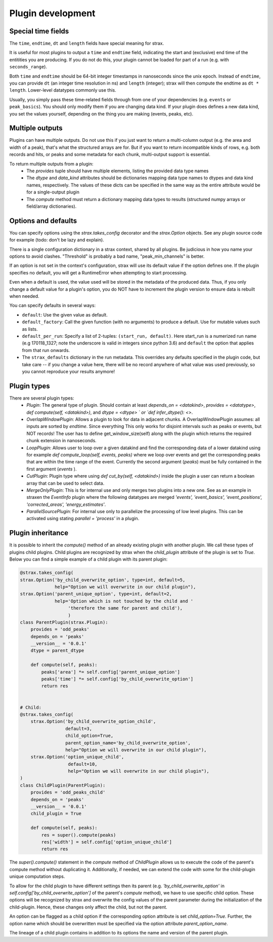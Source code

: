 Plugin development
===================

Special time fields
-----------------------
The ``time``, ``endtime``, ``dt`` and ``length`` fields have special meaning for strax.

It is useful for most plugins to output a ``time`` and ``endtime`` field, indicating the
start and (exclusive) end time of the entitities you are producing.
If you do not do this, your plugin cannot be loaded for part of a run (e.g. with ``seconds_range``).

Both ``time`` and ``endtime`` should be 64-bit integer timestamps in nanoseconds since the unix epoch. Instead of ``endtime``, you can provide ``dt`` (an integer time resolution in ns) and ``length`` (integer); strax will then compute the endtime as ``dt * length``. Lower-level datatypes commonly use this.

Usually, you simply pass these time-related fields through from one of your dependencies (e.g. ``events`` or ``peak_basics``). You should only modify them if you are changing data kind. If your plugin does defines a new data kind, you set the values yourself, depending on the thing you are making (events, peaks, etc).



Multiple outputs
------------------
Plugins can have multiple outputs. Do not use this if you just want to return a multi-column output (e.g. the area and width of a peak), that's what the structured arrays are for. But if you want to return incompatible kinds of rows, e.g. both records and hits, or peaks and some metadata for each chunk, multi-output support is essential.

To return multiple outputs from a plugin:
   * The `provides` tuple should have multiple elements, listing the provided data type names
   * The `dtype` and `data_kind` attributes should be dictionaries mapping data type names to dtypes and data kind names, respectively. The values of these dicts can be specified in the same way as the entire attribute would be for a single-output plugin
   * The `compute` method must return a dictionary mapping data types to results (structured numpy arrays or field/array dictionaries).


Options and defaults
----------------------

You can specify options using the `strax.takes_config` decorator and the `strax.Option` objects. See any plugin source code for example (todo: don't be lazy and explain).

There is a single configuration dictionary in a strax context, shared by all plugins. Be judicious in how you name your options to avoid clashes. "Threshold" is probably a bad name, "peak_min_channels" is better.

If an option is not set in the context's configuration, strax will use its default value if the option defines one. If the plugin specifies no default, you will get a RuntimeError when attempting to start processing.

Even when a default is used, the value used will be stored in the metadata of the produced data. Thus, if you only change a default value for a plugin's option, you do NOT have to increment the plugin version to ensure data is rebuilt when needed.

You can specify defaults in several ways:

- ``default``: Use the given value as default.
- ``default_factory``: Call the given function (with no arguments) to produce a default. Use for mutable values such as lists.
- ``default_per_run``: Specify a list of 2-tuples: ``(start_run, default)``. Here start_run is a numerized run name (e.g 170118_1327; note the underscore is valid in integers since python 3.6) and ``default`` the option that applies from that run onwards.
- The ``strax_defaults`` dictionary in the run metadata. This overrides any defaults specified in the plugin code, but take care -- if you change a value here, there will be no record anywhere of what value was used previously, so you cannot reproduce your results anymore!


Plugin types
----------------------

There are several plugin types:
   * `Plugin`: The general type of plugin. Should contain at least `depends_on = <datakind>`, `provides = <datatype>`, `def compute(self, <datakind>)`, and `dtype = <dtype> ` or `def infer_dtype(): <>`.
   * `OverlapWindowPlugin`: Allows a plugin to look for data in adjacent chunks. A OverlapWindowPlugin assumes: all inputs are sorted by *endtime*. Since everything This only works for disjoint intervals such as peaks or events, but NOT records! The user has to define get_window_size(self) along with the plugin which returns the required chunk extension in nanoseconds. 
   * `LoopPlugin`: Allows user to loop over a given datakind and find the corresponding data of a lower datakind using for example `def compute_loop(self, events, peaks)` where we loop over events and get the corresponding peaks that are within the time range of the event. Currently the second argument (`peaks`) must be fully contained in the first argument (`events` ).
   * `CutPlugin`: Plugin type where using `def cut_by(self, <datakind>)` inside the plugin a user can return a boolean array that can be used to select data.
   * `MergeOnlyPlugin`: This is for internal use and only merges two plugins into a new one. See as an example in straxen the `EventInfo` plugin where the following datatypes are merged `'events', 'event_basics', 'event_positions', 'corrected_areas', 'energy_estimates'`.
   * `ParallelSourcePlugin`: For internal use only to parallelize the processing of low level plugins. This can be activated using stating `parallel = 'process'` in a plugin.


Plugin inheritance
----------------------
It is possible to inherit the `compute()` method of an already existing plugin with another plugin. We call these types of plugins child plugins. Child plugins are recognized by strax when the `child_plugin` attribute of the plugin is set to `True`. Below you can find a simple example of a child plugin with its parent plugin:

.. code-block:: python

    @strax.takes_config(
    strax.Option('by_child_overwrite_option', type=int, default=5,
                 help="Option we will overwrite in our child plugin"),
    strax.Option('parent_unique_option', type=int, default=2,
                 help='Option which is not touched by the child and '
                      'therefore the same for parent and child'),
                      )
    class ParentPlugin(strax.Plugin):
        provides = 'odd_peaks'
        depends_on = 'peaks'
        __version__ = '0.0.1'
        dtype = parent_dtype

        def compute(self, peaks):
            peaks['area'] *= self.config['parent_unique_option']
            peaks['time'] *= self.config['by_child_overwrite_option']
            return res


    # Child:
    @strax.takes_config(
        strax.Option('by_child_overwrite_option_child',
                     default=3,
                     child_option=True,
                     parent_option_name='by_child_overwrite_option',
                     help="Option we will overwrite in our child plugin"),
        strax.Option('option_unique_child',
                      default=10,
                      help="Option we will overwrite in our child plugin"),
    )
    class ChildPlugin(ParentPlugin):
        provides = 'odd_peaks_child'
        depends_on = 'peaks'
        __version__ = '0.0.1'
        child_plugin = True

        def compute(self, peaks):
            res = super().compute(peaks)
            res['width'] = self.config['option_unique_child']
            return res

The `super().compute()` statement in the `compute` method of `ChildPlugin` allows us to execute the code of the parent's compute method without duplicating it. Additionally, if needed, we can extend the code with some for the child-plugin unique computation steps.

To allow for the child plugin to have different settings then its parent (e.g. `'by_child_overwrite_option'` in `self.config['by_child_overwrite_option']` of the parent's `compute` method), we have to use specific child option. These options will be recognized by strax and overwrite the config values of the parent parameter during the initialization of the child-plugin. Hence, these changes only affect the child, but not the parent.

An option can be flagged as a child option if the corresponding option attribute is set `child_option=True`. Further, the option name which should be overwritten must be specified via the option attribute `parent_option_name`.

The lineage of a child plugin contains in addition to its options the name and version of the parent plugin.
